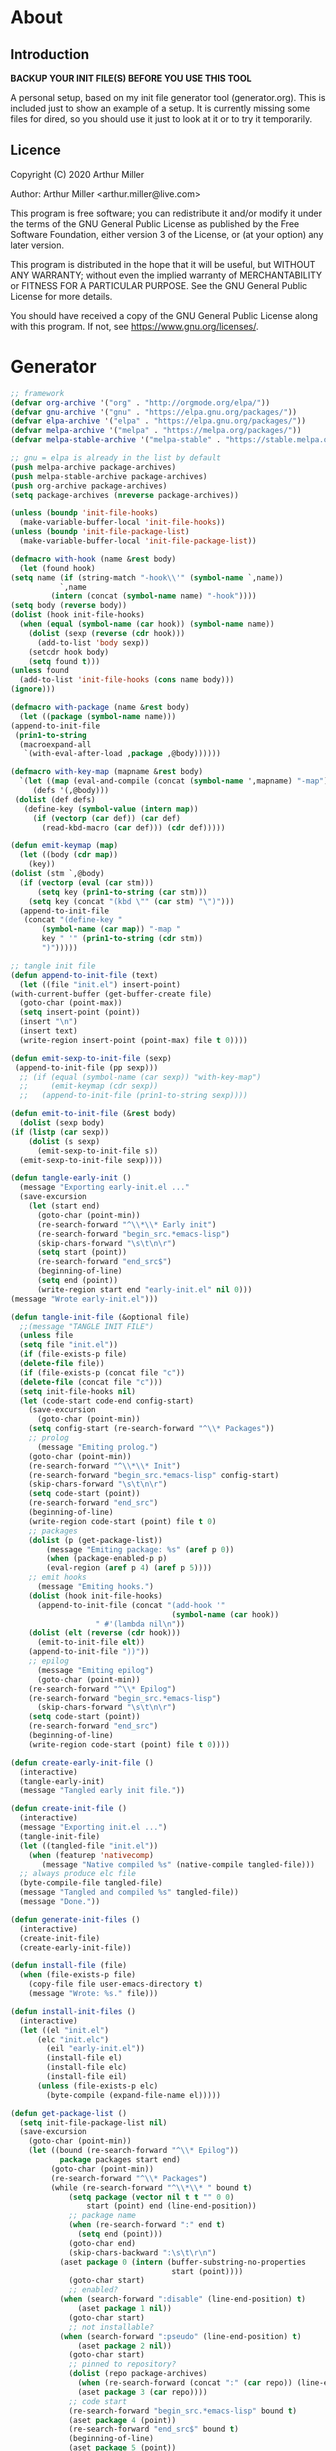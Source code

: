 * About
** Introduction

*BACKUP YOUR INIT FILE(S) BEFORE YOU USE THIS TOOL*

A personal setup, based on my init file generator tool (generator.org). This is
included just to show an example of a setup. It is currently missing some files
for dired, so you should use it just to look at it or to try it temporarily.

** Licence
Copyright (C) 2020  Arthur Miller

Author: Arthur Miller <arthur.miller@live.com>

This program is free software; you can redistribute it and/or modify
it under the terms of the GNU General Public License as published by
the Free Software Foundation, either version 3 of the License, or
(at your option) any later version.

This program is distributed in the hope that it will be useful,
but WITHOUT ANY WARRANTY; without even the implied warranty of
MERCHANTABILITY or FITNESS FOR A PARTICULAR PURPOSE.  See the
GNU General Public License for more details.

You should have received a copy of the GNU General Public License
along with this program.  If not, see <https://www.gnu.org/licenses/>.
* Generator
#+NAME: onstartup
#+begin_src emacs-lisp :results output silent
    ;; framework
    (defvar org-archive '("org" . "http://orgmode.org/elpa/"))
    (defvar gnu-archive '("gnu" . "https://elpa.gnu.org/packages/"))
    (defvar elpa-archive '("elpa" . "https://elpa.gnu.org/packages/"))
    (defvar melpa-archive '("melpa" . "https://melpa.org/packages/"))
    (defvar melpa-stable-archive '("melpa-stable" . "https://stable.melpa.org/packages/"))

    ;; gnu = elpa is already in the list by default
    (push melpa-archive package-archives)
    (push melpa-stable-archive package-archives)
    (push org-archive package-archives)
    (setq package-archives (nreverse package-archives))

    (unless (boundp 'init-file-hooks)
      (make-variable-buffer-local 'init-file-hooks))
    (unless (boundp 'init-file-package-list)
      (make-variable-buffer-local 'init-file-package-list))
 
    (defmacro with-hook (name &rest body)
      (let (found hook)
	(setq name (if (string-match "-hook\\'" (symbol-name `,name))
		       `,name
		     (intern (concat (symbol-name name) "-hook"))))
	(setq body (reverse body))
	(dolist (hook init-file-hooks)
	  (when (equal (symbol-name (car hook)) (symbol-name name))
	    (dolist (sexp (reverse (cdr hook)))
	      (add-to-list 'body sexp))
	    (setcdr hook body)
	    (setq found t)))
	(unless found
	  (add-to-list 'init-file-hooks (cons name body)))
	(ignore)))

    (defmacro with-package (name &rest body)
      (let ((package (symbol-name name)))
	(append-to-init-file
	 (prin1-to-string
	  (macroexpand-all
	   `(with-eval-after-load ,package ,@body))))))

    (defmacro with-key-map (mapname &rest body)
      `(let ((map (eval-and-compile (concat (symbol-name ',mapname) "-map")))
	     (defs '(,@body)))
	 (dolist (def defs)
	   (define-key (symbol-value (intern map))
	     (if (vectorp (car def)) (car def)
	       (read-kbd-macro (car def))) (cdr def)))))

    (defun emit-keymap (map)
      (let ((body (cdr map))
	    (key))
	(dolist (stm `,@body)
	  (if (vectorp (eval (car stm)))
	      (setq key (prin1-to-string (car stm)))
	    (setq key (concat "(kbd \"" (car stm) "\")")))
	  (append-to-init-file
	   (concat "(define-key "
		   (symbol-name (car map)) "-map "
		   key " '" (prin1-to-string (cdr stm))
		   ")")))))

    ;; tangle init file
    (defun append-to-init-file (text)
      (let ((file "init.el") insert-point)
	(with-current-buffer (get-buffer-create file)
	  (goto-char (point-max))
	  (setq insert-point (point))
	  (insert "\n")
	  (insert text)
	  (write-region insert-point (point-max) file t 0))))

    (defun emit-sexp-to-init-file (sexp)
     (append-to-init-file (pp sexp)))
      ;; (if (equal (symbol-name (car sexp)) "with-key-map")
      ;;     (emit-keymap (cdr sexp))
      ;;   (append-to-init-file (prin1-to-string sexp))))

    (defun emit-to-init-file (&rest body)
      (dolist (sexp body)
	(if (listp (car sexp))
	    (dolist (s sexp)
	      (emit-sexp-to-init-file s))
	  (emit-sexp-to-init-file sexp))))

    (defun tangle-early-init ()
      (message "Exporting early-init.el ..."
      (save-excursion
        (let (start end)
          (goto-char (point-min))
          (re-search-forward "^\\*\\* Early init")
          (re-search-forward "begin_src.*emacs-lisp")
          (skip-chars-forward "\s\t\n\r")
          (setq start (point))
          (re-search-forward "end_src$")
          (beginning-of-line)
          (setq end (point))
          (write-region start end "early-init.el" nil 0)))
    (message "Wrote early-init.el")))

    (defun tangle-init-file (&optional file)
      ;;(message "TANGLE INIT FILE")
      (unless file
	  (setq file "init.el"))
      (if (file-exists-p file)
	  (delete-file file))
      (if (file-exists-p (concat file "c"))
	  (delete-file (concat file "c")))
      (setq init-file-hooks nil)
      (let (code-start code-end config-start)
        (save-excursion
          (goto-char (point-min))
	    (setq config-start (re-search-forward "^\\* Packages"))
	    ;; prolog
          (message "Emiting prolog.")  
	    (goto-char (point-min))
	    (re-search-forward "^\\*\\* Init")
	    (re-search-forward "begin_src.*emacs-lisp" config-start)
	    (skip-chars-forward "\s\t\n\r")
	    (setq code-start (point))
	    (re-search-forward "end_src")
	    (beginning-of-line)
	    (write-region code-start (point) file t 0)
	    ;; packages
	    (dolist (p (get-package-list))
            (message "Emiting package: %s" (aref p 0))
            (when (package-enabled-p p)
	        (eval-region (aref p 4) (aref p 5))))
	    ;; emit hooks
          (message "Emiting hooks.")  
	    (dolist (hook init-file-hooks)
	      (append-to-init-file (concat "(add-hook '"
	                                    (symbol-name (car hook))
					   " #'(lambda nil\n"))
	    (dolist (elt (reverse (cdr hook)))
	      (emit-to-init-file elt))
	    (append-to-init-file "))"))
	    ;; epilog
          (message "Emiting epilog")
          (goto-char (point-min))
	    (re-search-forward "^\\* Epilog")
	    (re-search-forward "begin_src.*emacs-lisp")
          (skip-chars-forward "\s\t\n\r")
	    (setq code-start (point))
	    (re-search-forward "end_src")
	    (beginning-of-line)
	    (write-region code-start (point) file t 0))))

    (defun create-early-init-file ()
      (interactive)
      (tangle-early-init)
      (message "Tangled early init file."))

    (defun create-init-file ()
      (interactive)
      (message "Exporting init.el ...")
      (tangle-init-file)
      (let ((tangled-file "init.el"))
        (when (featurep 'nativecomp)
	       (message "Native compiled %s" (native-compile tangled-file)))
	  ;; always produce elc file
	  (byte-compile-file tangled-file)
	  (message "Tangled and compiled %s" tangled-file))
      (message "Done."))

    (defun generate-init-files ()
      (interactive)
      (create-init-file)
      (create-early-init-file))

    (defun install-file (file) 
      (when (file-exists-p file)
	    (copy-file file user-emacs-directory t)
        (message "Wrote: %s." file)))

    (defun install-init-files ()
      (interactive)
      (let ((el "init.el")
	      (elc "init.elc")
            (eil "early-init.el"))
            (install-file el)
            (install-file elc)
            (install-file eil)
	      (unless (file-exists-p elc)
	        (byte-compile (expand-file-name el)))))

    (defun get-package-list ()
      (setq init-file-package-list nil)
      (save-excursion
        (goto-char (point-min))
        (let ((bound (re-search-forward "^\\* Epilog"))
               package packages start end)
	         (goto-char (point-min))
	         (re-search-forward "^\\* Packages")
	         (while (re-search-forward "^\\*\\* " bound t)
                 (setq package (vector nil t t "" 0 0)
	                 start (point) end (line-end-position))
                 ;; package name
                 (when (re-search-forward ":" end t)
                   (setq end (point)))
                 (goto-char end)  
                 (skip-chars-backward ":\s\t\r\n")
	           (aset package 0 (intern (buffer-substring-no-properties
	                                    start (point))))
                 (goto-char start)
                 ;; enabled?
	           (when (search-forward ":disable" (line-end-position) t)
                   (aset package 1 nil))
	             (goto-char start)
                 ;; not installable?
	           (when (search-forward ":pseudo" (line-end-position) t)
                   (aset package 2 nil))
	             (goto-char start)
                 ;; pinned to repository?
                 (dolist (repo package-archives)
                   (when (re-search-forward (concat ":" (car repo)) (line-end-position) t)
                   (aset package 3 (car repo))))
                 ;; code start
	             (re-search-forward "begin_src.*emacs-lisp" bound t)
                 (aset package 4 (point))
	             (re-search-forward "end_src$" bound t)
                 (beginning-of-line)
                 (aset package 5 (point))
                 (push package init-file-package-list)
                 (setq init-file-package-list (nreverse init-file-package-list)))))
                 init-file-package-list)

    ;; Install packages
    (defun ensure-package (package)
      (let ((p (aref package 0)))
        (unless (package-installed-p p)
          (message "Installing package: %s" p)
          (package-install p))))

    (defun package-enabled-p (package)
        (aref package 1))
      
    (defun package-installable-p (package)
      (and (aref package 1) (aref package 2)))

    (defun install-packages (&optional packages)
      (interactive)
      (package-initialize)
      (package-refresh-contents)
      (unless packages
        (setq packages (get-package-list)))
	  (dolist (p packages)
          (when (package-installable-p p)
	      (ensure-package p))))

    (defun add-package (package)
      ""
      (interactive "sPackage name: ")
      (goto-char (point-min))
      (when (re-search-forward "^* Packages")
	(forward-line 1)
	(insert (concat "** " package
			"\n#+begin_src emacs-lisp\n"
			"\n#+end_src\n"))
	(forward-line -2)))
#+end_src
* Prolog
** Early init
#+begin_src emacs-lisp
;;; early-init.el -*- lexical-binding: t -*-
;;
;; This file is machine generated by init-file generator, don't edit
;; manually, edit instead file init.org and generate new init file from it

(setq gc-cons-threshold most-positive-fixnum
      frame-inhibit-implied-resize t
      bidi-inhibit-bpa t
      initial-scratch-message ""
      inhibit-splash-screen t
      inhibit-startup-screen t
      inhibit-startup-message t
      inhibit-startup-echo-area-message t
      show-paren-delay 0
      use-dialog-box nil
      visible-bell nil
      ring-bell-function 'ignore)

(setq-default abbrev-mode t
              indent-tabs-mode nil
              indicate-empty-lines t
              cursor-type 'bar
              fill-column 80
              auto-fill-function 'do-auto-fill
              cursor-in-non-selected-windows 'hollow
              bidi-display-reordering 'left-to-right
              bidi-paragraph-direction 'left-to-right)

(push '(menu-bar-lines . 0) default-frame-alist)
(push '(tool-bar-lines . 0) default-frame-alist)
(push '(vertical-scroll-bars) default-frame-alist)
;; (push '(font . "Anonymous Pro-16") default-frame-alist)
(custom-set-faces '(default ((t (:height 140)))))

(unless (eq system-type 'darwin)
  (setq command-line-ns-option-alist nil))
;;; early-init.el ends here
#+end_src
** Init
#+begin_src emacs-lisp
;;; init.el -*- lexical-binding: t; -*-
;;
;; This file is machine generated by init-file generator, don't edit
;; manually, edit instead file init.org and generate new init file from it

(defvar old-file-name-handler file-name-handler-alist)
(setq file-name-handler-alist nil)

;; (let ((default-directory  (expand-file-name "lisp" user-emacs-directory)))
;;       (normal-top-level-add-to-load-path '("."))
;;       (normal-top-level-add-subdirs-to-load-path))

    (setq load-prefer-newer t
          package-quickstart t        
          package-enable-at-startup nil
          package--init-file-ensured t)

(define-prefix-command 'C-z-map)
(global-set-key (kbd "C-z") 'C-z-map)
(define-prefix-command 'C-f-map)
(global-set-key (kbd "C-f") 'C-f-map)
(global-unset-key (kbd "C-v"))
#+end_src
* Packages
** async
#+begin_src emacs-lisp
(with-package async
              (autoload 'dired-async-mode "dired-async.el" nil t)
              (async-bytecomp-package-mode 1)
              (diminish 'async-dired-mode))
#+end_src
** auto-package-update
#+begin_src emacs-lisp
(with-hook auto-package-update-after
           (message "Refresh autoloads")
           (package-quickstart-refresh))

(with-package auto-package-update
              (setq auto-package-update-delete-old-versions t
                    auto-package-update-interval nil))
#+end_src
** beacon
#+begin_src emacs-lisp
(with-hook after-init
           (beacon-mode t))
#+end_src
** diminish
#+begin_src emacs-lisp

#+end_src
** dired-hacks-utils
#+begin_src emacs-lisp

#+end_src
** dired                                                                   :pseudo
#+begin_src emacs-lisp
   (with-hook dired-mode
           (require 'dired-setup)

           (autoload 'dired-subtree-toggle "dired-subtree.el" nil t)
           (autoload 'dired-openwith "openwith.el" nil t)

           (with-key-map dired-mode
                         ("C-x <M-S-return>" . dired-open-current-as-sudo)                    
                         ("r"                . dired-do-rename)
                         ("C-S-r"            . wdired-change-to-wdired-mode)
                         ;; ("C-r C-s"          . tmtxt/dired-async-get-files-size)
                         ;; ("C-r C-r"          . tda/rsync)
                         ;; ("C-r C-z"          . tda/zip)
                         ;; ("C-r C-u"          . tda/unzip)
                         ;; ("C-r C-a"          . tda/rsync-multiple-mark-file)
                         ;; ("C-r C-e"          . tda/rsync-multiple-empty-list)
                         ;; ("C-r C-d"          . tda/rsync-multiple-remove-item)
                         ;; ("C-r C-v"          . tda/rsync-multiple)
                         ;; ("C-r C-s"          . tda/get-files-size)
                         ;; ("C-r C-q"          . tda/download-to-current-dir)
                         ("S-<return>"       . dired-openwith)
                         ("C-'"              . dired-collapse-mode)
                         ("M-p"              . scroll-down-line)
                         ("M-m"              . dired-mark-backward)
                         ("M-<"              . dired-go-to-first)
                         ("M->"              . dired-go-to-last)
                         ("M-<return>"       . my-run)
                         ("C-S-f"            . dired-narrow)
                         ("P"                . peep-dired)
                         ("<f1>"             . term-toggle)
                         ("TAB"              . dired-subtree-toggle))
           
           (with-key-map wdired-mode
                         ("<return>"        . dired-find-file)
                         ("M-<return>"      . my-run)
                         ("S-<return>"      . dired-openwith)
                         ("M-<"             . dired-go-to-first)
                         ("M->"             . dired-go-to-last)
                         ("M-p"             . scroll-down-line))

           (dired-async-mode)
           (dired-omit-mode)
           (dired-hide-details-mode))
#+end_src
** dired-subtree
#+begin_src emacs-lisp
  (with-package dired-subtree
                (setq dired-subtree-line-prefix "    "
                      dired-subtree-use-backgrounds nil))

  (with-hook dired-subtree
             ;; fixes the case of the first line in dired when the cursor jumps 
             ;; to the header in dired rather then to the first file in buffer
             (defun dired-subtree-toggle ()
               "Insert subtree at point or remove it if it was not present."
               (interactive)
               (when (dired-subtree--is-expanded-p)
                 (dired-next-line 1)
                 (dired-subtree-remove)
                 (when (bobp)
                   (dired-next-line 1))
                 (save-excursion (dired-subtree-insert)))))
#+end_src
** emacs                                                                 :pseudo
#+begin_src emacs-lisp
  (with-hook after-init
             (autoload 'term-toggle "term-toggle.el" nil t)
             (autoload 'term-toggle-eshell "term-toggle.el" nil t)
             (autoload 'only-current-buffer "extras.el" nil t)
             (autoload 'toggle-letter-case "extras.el" nil t)
             (autoload 'undo-kill-buffer "extras.el" nil t)
             (autoload 'enlarge-window-vertically "extras.el" nil t)
             (autoload 'enlarge-window-horizontally "extras.el" nil t)
             (autoload 'kill-window-left "extras.el" nil t)
             (autoload 'kill-window-right "extras.el" nil t)
             (autoload 'kill-window-above "extras.el" nil t)
             (autoload 'kill-window-below "extras.el" nil t)
             (autoload 'sudo-find-file "extras.el" nil t)
             (autoload 'kill-buffer-other-window "extras.el" nil t)
             (autoload 'kill-buffer-but-not-some "extras.el" nil t)
             (autoload 'helm-emms "helm-emms" nil t)

             ;;(unless (getenv "BROWSER")
             (setenv "BROWSER" "firefox-developer-edition")
             ;;)

             (let ((etc (expand-file-name "etc" user-emacs-directory)))
               (unless (file-directory-p etc)
                 (make-directory etc))
               (setq show-paren-style 'expression
                     shell-file-name "bash"
                     shell-command-switch "-c"
                     delete-exited-processes t
                     echo-keystrokes 0.1
                     winner-dont-bind-my-keys t
                     auto-window-vscroll nil
                     require-final-newline t
                     next-line-add-newlines t
                     bookmark-save-flag 1
                     delete-selection-mode t
                     conform-kill-processes nil
                     save-abbrevs 'silent
                     save-interprogram-paste-before-kill t
                     save-place-file (expand-file-name "places" etc)

                     ;; scroll-preserve-screen-position t
                     ;; scroll-conservatively 1
                     ;; maximum-scroll-margin 1
                     ;; scroll-margin 99999

                     backup-directory-alist `(("." . ,etc))
                     custom-file (expand-file-name "emacs-custom.el" etc)
                     abbrev-file-name (expand-file-name "abbrevs.el" etc)
                     bookmark-default-file (expand-file-name "bookmarks" etc)))

             ;; (add-to-list 'special-display-frame-alist '(tool-bar-lines . 0))
             ;;(load custom-file 'noerror)

             (fset 'yes-or-no-p 'y-or-n-p)

             (electric-indent-mode 1)
             (electric-pair-mode 1)
             (global-auto-revert-mode)
             (global-hl-line-mode 1)
             (global-subword-mode 1)
             (auto-compression-mode 1)
             (auto-image-file-mode)
             (auto-insert-mode 1)
             (auto-save-mode 1)
             (blink-cursor-mode 1)
             (column-number-mode 1)
             (delete-selection-mode 1)
             (display-time-mode 1)
             (pending-delete-mode 1)
             (save-place-mode 1)
             (show-paren-mode t)
             (winner-mode t)
             (turn-on-auto-fill)

             (diminish 'winner-mode)
             (diminish 'eldoc-mode)
             (diminish 'electric-pair-mode)
             (diminish 'auto-complete-mode)
             (diminish 'abbrev-mode)
             (diminish 'auto-fill-function)
             (diminish 'subword-mode)
             (diminish 'auto-insert-mode)

             (add-hook 'comint-output-filter-functions
                       'comint-watch-for-password-prompt)

             (with-key-map global
                           ;; Window-buffer operations
                           ([f1]      . term-toggle)
                           ([f2]      . term-toggle-eshell)
                           ([f9]      . ispell-word)
                           ([S-f10]   . next-buffer)
                           ([f10]     . previous-buffer)
                           ([f12]     . kill-buffer-but-not-some)
                           ([M-f12]   . kill-buffer-other-window)
                           ([C-M-f12] . only-current-buffer)

                           ;; Emacs windows
                           ("C-v <left>"   . windmove-left)
                           ("C-v <right>"  . windmove-right)
                           ("C-v <up>"     . windmove-up)
                           ("C-v <down>"   . windmove-down)
                           ("C-v o"        . other-window)
                           ("C-v s"        . z-swap-windows)
                           ("C-v l"        . windmove-left)
                           ("C-v r"        . windmove-right)
                           ("C-v u"        . windmove-up)
                           ("C-v d"        . windmove-down)
                           ("C-v C-+"      . enlarge-window-horizontally)
                           ("C-v C-,"      . enlarge-window-vertically)
                           ("C-v C--"      . shrink-window-horizontally)
                           ("C-v C-."      . shrink-window-vertically)
                           ("C-v -"        . winner-undo)
                           ("C-v +"        . winner-redo)
                           ("C-v C-k"      . delete-window)
                           ("C-v C-l"      . kill-window-left)
                           ("C-v C-r"      . kill-window-right)
                           ("C-v C-a"      . kill-window-above)
                           ("C-v C-b"      . kill-window-below)
                           ("C-v <return>" . delete-other-windows)
                           ("C-v ,"        . split-window-right)
                           ("C-v ."        . split-window-below)

                           ;; cursor movement
                           ("M-n"     . scroll-up-line)
                           ("M-N"     . scroll-up-command)
                           ("M-p"     . scroll-down-line)
                           ("M-P"     . scroll-down-command)
                           ("C-f n"   . next-buffer)
                           ("C-f p"   . previous-buffer)
                           ("C-f C-c" . org-capture)

                           ;; emms
                           ("C-v e SPC"   . emms-pause)
                           ("C-v e d"     . emms-play-directory)
                           ("C-v e l"     . emms-play-list)
                           ("C-v e n"     . emms-next)
                           ("C-v e p"     . emms-previous)
                           ("C-v e a"     . emms-add-directory)
                           ("C-v e A"     . emms-add-directory-tree)
                           ("C-v e +"     . emms-volume-raise)
                           ("C-v e -"     . emms-volume-lower)
                           ("C-v e +"     . emms-volume-mode-plus)
                           ("C-v e -"     . emms-volume-mode-minus)
                           ("C-v e r"     . emms-start)
                           ("C-v e s"     . emms-stop)
                           ("C-v e m"     . emms-play-m3u-playlist)

                           ;; some random stuff
                           ("C-f f"     . right-char)
                           ("C-x C-j"   . dired-jump)
                           ("C-x 4 C-j" . dired-jump-other-window)
                           ("C-f i"     . (lambda() 
                                            (interactive)
                                            (find-file (expand-file-name
                                                        "init.org" user-emacs-directory))))))
#+end_src
** emms
#+begin_src emacs-lisp
(with-package emms
    (require 'emms-setup)
    (emms-all)
    (emms-history-load)
    (emms-default-players)
    (require 'emms-player-mpv)
    (defun emms-mode-line-icon-function ()
      (concat " "
              emms-mode-line-icon-before-format
              (propertize "NP:" display emms-mode-line-icon-image-cache)
              (format emms-mode-line-format (emms-track-get
                                             (emms-playlist-current-selected-track)
                                             info-title))))
    
    (setq emms-directory "~/.emacs.d/etc/emms/"
          emms-playlist-buffer-name "*Music Playlist*"
          emms-show-format "Playing: %s"
          ;; Icon setup.
          emms-mode-line-icon-before-format "["
          emms-mode-line-format " %s]"
          emms-playing-time-display-format "%s ]"
          emms-mode-line-icon-color "lightgrey"
          global-mode-string '("" emms-mode-line-string " " emms-playing-time-string)
          ;;emms-player-list (list emms-player-mpv)
          emms-source-file-default-directory (expand-file-name "~/Musik")
          emms-source-file-directory-tree-function 'emms-source-file-directory-tree-find
          emms-browser-covers 'emms-browser-cache-thumbnail)

    (add-to-list 'emms-player-list 'emms-player-mpv)
    (add-to-list 'emms-player-mpv-parameters "--no-audio-display")
    (add-to-list 'emms-info-functions 'emms-info-cueinfo)
    
    (when (executable-find "emms-print-metadata")
      (require 'emms-info-libtag)
      (add-to-list 'emms-info-functions 'emms-info-libtag)
      (delete 'emms-info-ogginfo emms-info-functions)
      (delete 'emms-info-mp3info emms-info-functions)
      (add-to-list 'emms-info-functions 'emms-info-ogginfo)
      (add-to-list 'emms-info-functions 'emms-info-mp3info))

    (add-hook 'emms-browser-tracks-added-hook 'z-emms-play-on-add)
    ;; Show the current track each time EMMS
    (add-hook 'emms-player-started-hook 'emms-show))
#+end_src
** esup
#+begin_src emacs-lisp

#+end_src
** expand-region
#+begin_src emacs-lisp
(with-hook expand-region-mode
           (diminish 'expand-region-mode))
#+end_src
** gnus                                                                    :pseudo
#+begin_src emacs-lisp
(with-hook after-init

           ;;(require 'nnreddit)

           (setq user-mail-address "arthur.miller@live.com"
                 user-full-name    "Arthur Miller")

           (setq gnus-select-method '(nnimap "live.com"
                                             (nnimap-address "imap-mail.outlook.com")
                                             (nnimap-server-port 993)
                                             (nnimap-stream ssl)
                                             (nnir-search-engine imap)))

           ;; Send email through SMTP
           (setq message-send-mail-function 'smtpmail-send-it
                 smtpmail-default-smtp-server "smtp-mail.outlook.com"
                 smtpmail-smtp-service 587
                 smtpmail-local-domain "homepc")

           ;; (add-to-list 'mail-sources '(imap ;:server  "imap-mail.outlook.com"
           ;;                                   :user      "arthur.miller@live.com"
           ;;                                   :port 993
           ;;                                   :stream ssl
           ;;                                   :authentication login))
           
           )

;;(setq auth-source-debug t)
;;(setq auth-source-do-cache nil)
(with-hook gnus-mode
           (require 'nnir)

           (setq gnus-thread-sort-functions
                 '(gnus-thread-sort-by-most-recent-date
                   (not gnus-thread-sort-by-number)))
           
           ;;(add-to-list 'gnus-secondary-select-methods '(nnreddit ""))
           (setq gnus-use-cache t)
           ;; Show more MIME-stuff:
           (setq gnus-mime-display-multipart-related-as-mixed t)
           ;; http://www.gnu.org/software/emacs/manual/html_node/gnus/_005b9_002e2_005d.html
           (setq gnus-use-correct-string-widths nil)
           (setq nnmail-expiry-wait 'immediate)
           
           ;; Smileys:
           (setq smiley-style 'medium)
           
           ;; Use topics per default:
           (add-hook 'gnus-group-mode-hook 'gnus-topic-mode)
           (setq gnus-message-archive-group '((format-time-string "sent.%Y")))
           (setq gnus-server-alist '(("archive" nnfolder "archive" (nnfolder-directory "~/mail/archive")
                                      (nnfolder-active-file "~/mail/archive/active")
                                      (nnfolder-get-new-mail nil)
                                      (nnfolder-inhibit-expiry t))))
           
           (setq gnus-topic-topology '(;;("Gnus" visible)
                                       ;;(("misc" visible))
                                       ("live.com" visible)))
           ;;(("Reddit" visible))))
           ;; each topic corresponds to a public imap folder
           (setq gnus-topic-alist '(("live.com")
                                    ;;("Reddit")
                                    ("Gnus"))))
#+end_src
** helm
#+begin_src emacs-lisp
(with-hook eshell-mode
	      (when (featurep 'helm)
	        (with-key-map eshell-mode-map
			      ("C-c C-h" . helm-eshell-history)
			      ("C-c C-r" . helm-comint-input-ring)
			      ("C-c C-l" . helm-minibuffer-history))))

  (with-hook helm-ff-cache-mode
	(diminish 'helm-ff-cache-mode))

  (with-package helm
    (require 'helm-config)
    (require 'helm-eshell)
    (require 'helm-buffers)
    (require 'helm-files)

    (defun my-helm-next-source ()
      (interactive)
      (helm-next-source)
      (helm-next-line))

    (defun my-helm-return ()
      (interactive)
      (helm-select-nth-action 0))

    (setq helm-completion-style             'emacs
	  helm-completion-in-region-fuzzy-match t
	  helm-recentf-fuzzy-match              t
	  helm-buffers-fuzzy-matching           t
	  helm-locate-fuzzy-match               t
	  helm-lisp-fuzzy-completion            t
	  helm-session-fuzzy-match              t
	  helm-apropos-fuzzy-match              t
	  helm-imenu-fuzzy-match                t
	  helm-semantic-fuzzy-match             t
	  helm-M-x-fuzzy-match                  t
	  helm-split-window-inside-p            t
	  helm-move-to-line-cycle-in-source     t
	  helm-ff-search-library-in-sexp        t
	  helm-scroll-amount                    8
	  helm-ff-file-name-history-use-recentf t
	  helm-ff-auto-update-initial-value     t
	  helm-net-prefer-curl                  t
	  helm-autoresize-max-height            0
	  helm-autoresize-min-height           20
	  helm-candidate-number-limit         100
	  helm-idle-delay                     0.0
	  helm-input-idle-delay               0.0
	  helm-ff-cache-mode-lighter-sleep    nil
	  helm-ff-cache-mode-lighter-updating nil
	  helm-ff-cache-mode-lighter          nil
	  ;; browse-url-mosaic-program           "firefox-developer-edition"
	  helm-ff-skip-boring-files            t)

    (dolist (regexp '("\\`\\*direnv" "\\`\\*straight" "\\`\\*xref"))
      (push regexp helm-boring-buffer-regexp-list))

    (helm-autoresize-mode 1)
    (helm-adaptive-mode t)
    (helm-mode 1)

    (add-to-list 'helm-sources-using-default-as-input
		 'helm-source-man-pages)
    (setq helm-mini-default-sources '(helm-source-buffers-list
				      helm-source-bookmarks
				      helm-source-recentf
				      helm-source-buffer-not-found))
    (with-key-map helm
      ("M-i" . helm-previous-line)
      ("M-k" . helm-next-line)
      ("M-I" . helm-previous-page)
      ("M-K" . helm-next-page)
      ("M-h" . helm-beginning-of-buffer)
      ("M-H" . helm-end-of-buffer))

    (with-key-map helm-read-file
      ("C-o" . my-helm-next-source) 
      ("RET" . my-helm-return)))

  (with-hook after-init
    (with-key-map global    
      ("M-x"     . helm-M-x)
      ("C-x C-b" . helm-buffers-list)
      ("C-z a"   . helm-ag)
      ("C-z b"   . helm-filtered-bookmarks)
      ("C-z c"   . helm-company)
      ("C-z d"   . helm-dabbrev)
      ("C-z e"   . helm-calcul-expression)
      ("C-z g"   . helm-google-suggest)
      ("C-z h"   . helm-descbinds)
      ("C-z i"   . helm-imenu-anywhere)
      ("C-z k"   . helm-show-kill-ring)

      ("C-z f"   . helm-find-files)
      ("C-z m"   . helm-mini)
      ("C-z o"   . helm-occur)
      ("C-z p"   . helm-browse-project)
      ("C-z q"   . helm-apropos)
      ("C-z r"   . helm-recentf)
      ("C-z s"   . helm-swoop)
      ("C-z C-c" . helm-colors)
      ("C-z x"   . helm-M-x)
      ("C-z y"   . helm-yas-complete)
      ("C-z C-g" . helm-ls-git-ls)
      ("C-z SPC" . helm-all-mark-rings)))
#+end_src

** helm-ag
#+begin_src emacs-lisp
(with-package helm-ag
              (setq helm-ag-use-agignore t
                    helm-ag-base-command 
                    "ag --mmap --nocolor --nogroup --ignore-case
                    --ignore=*terraform.tfstate.backup*"))
#+end_src
** helm-c-yasnippet
#+begin_src emacs-lisp
(with-hook helm-c-yasnippet
           (setq helm-yas-space-match-any-greedy t))
#+end_src
** helm-descbinds
#+begin_src emacs-lisp

#+end_src
** helm-dired-history
#+begin_src emacs-lisp
(with-package helm-dired-history
              (require 'savehist)
              (add-to-list 'savehist-additional-variables
                           'helm-dired-history-variable)
              (savehist-mode 1)
              (with-eval-after-load 'dired
                (require 'helm-dired-history)
                (define-key dired-mode-map "," 'dired)))
#+end_src
** helm-emms
#+begin_src emacs-lisp

#+end_src
** helm-flyspell
#+begin_src emacs-lisp

#+end_src
** helm-ls-git
#+begin_src emacs-lisp

#+end_src
** helm-lsp
#+begin_src emacs-lisp
(with-package helm-lsp
              (define-key lsp-mode-map [remap xref-find-apropos]
                #'helm-lsp-workspace-symbol))
#+end_src
** helm-make
#+begin_src emacs-lisp

#+end_src
** helm-org
#+begin_src emacs-lisp

#+end_src
** helm-projectile
#+begin_src emacs-lisp

#+end_src

** helm-swoop
#+begin_src emacs-lisp

#+end_src
** helm-xref
#+begin_src emacs-lisp

#+end_src
** helpful
#+begin_src emacs-lisp
  (with-hook after-init
    (with-key-map global
      ("<f1>"  . helpful-variable)
      ("C-h v" . helpful-variable)
      ("C-h k" . helpful-key)
      ("C-h f" . helpful-callable)
      ("C-h j" . helpful-at-point)
      ("C-h u" . helpful-command)))
#+end_src

** imenu-anywhere
#+begin_src emacs-lisp

#+end_src
** org                                                                      :pseudo
#+begin_src emacs-lisp
  (with-package org

   (defun get-html-title-from-url (url)
     "Return content in <title> tag."
     (require 'mm-url)
     (let (x1 x2 (download-buffer (url-retrieve-synchronously url)))
       (with-current-buffer download-buffer
	 (goto-char (point-min))
	 (setq x1 (search-forward "<title>"))
	 (search-forward "</title>")
	 (setq x2 (search-backward "<"))
	 (mm-url-decode-entities-string (buffer-substring-no-properties x1 x2)))))

   (defun my-org-insert-link ()
     "Insert org link where default description is set to html title."
     (interactive)
     (let* ((url (read-string "URL: "))
	    (title (get-html-title-from-url url)))
       (org-insert-link nil url title)))

   (defun org-agenda-show-agenda-and-todo (&optional arg)
     ""
     (interactive "P")
     (org-agenda arg "c")
     (org-agenda-fortnight-view))

   (setq org-capture-templates
	 `(("p" "Protocol" entry (file+headline "~/Dokument/notes.org" "Inbox")
	    "* %^{Title}\nSource: %u, %c\n #+BEGIN_QUOTE\n%i\n#+END_QUOTE\n\n\n%?")
	   ("L" "Protocol Link" entry (file+headline "~/Dokument/notes.org" "Inbox")
	    "* %? [[%:link][%(transform-square-brackets-to-round-ones\"%:description\")]]\n")
	   ("n" "Note" entry (file "~/Dokument/notes.org")
	    "* %? %^G\n%U" :empty-lines 1)
	   ("P" "Research project" entry (file "~/Org/inbox.org")
	    "* TODO %^{Project title} :%^G:\n:PROPERTIES:\n:CREATED:
		    %U\n:END:\n%^{Project description}\n** 
		   TODO Literature review\n** TODO %?\n** TODO Summary\n** TODO Reports\n** Ideas\n" :clock-in t :clock-resume t)
	   ("e" "Email" entry (file "~/Org/inbox.org")
	    "* TODO %? email |- %:from: %:subject :EMAIL:\n:PROPERTIES:\n:CREATED: %U\n:EMAIL-SOURCE: %l\n:END:\n%U\n" :clock-in t :clock-resume t)))

  (setq  org-log-done 'time
	 org-ditaa-jar-path "/usr/bin/ditaa"
	 org-todo-keywords '((sequence "TODO" "INPROGRESS" "DONE"))
	 org-todo-keyword-faces '(("INPROGRESS" . (:foreground "blue" :weight bold)))
	 org-directory (expand-file-name "~/Dokument/")
	 org-default-notes-file (expand-file-name "notes.org" org-directory)
	 org-use-speed-commands       t
	 org-src-preserve-indentation t
	 org-export-html-postamble    nil
	 org-hide-leading-stars       t
	 org-make-link-description    t
	 org-hide-emphasis-markers    t
	 org-startup-folded           'overview
	 org-startup-indented         t))
#+end_src
** solarized-theme
#+begin_src emacs-lisp
(with-hook after-init
           (load-theme 'solarized-dark t))
#+end_src
** which-key
#+begin_src emacs-lisp
  (with-hook after-init
    (which-key-mode t)
    (diminish 'which-key-mode))
#+end_src
** wrap-region
 #+begin_src emacs-lisp
 (with-hook after-init
    (wrap-region-global-mode t)
    (diminish 'wrap-region-mode))
#+end_src
* Epilog
#+begin_src emacs-lisp
(setq gc-cons-threshold       16777216 ; 16mb
      gc-cons-percentage      0.1
      file-name-handler-alist old-file-name-handler)
  
;; Local Variables:
;; byte-compile-warnings: (not free-vars unresolved))
;; eval: (progn (org-babel-goto-named-src-block "onstartup") (org-babel-execute-src-block) (outline-hide-sublevels 2))
;; End:
#+end_src

